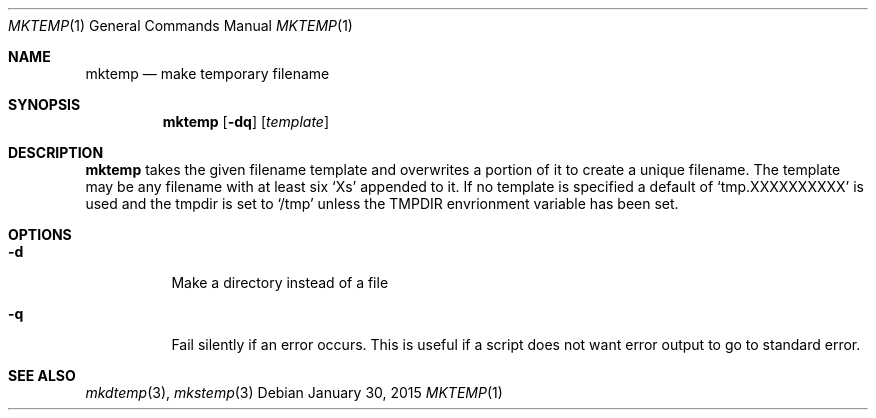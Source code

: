 .Dd January 30, 2015
.Dt MKTEMP 1 sbase\-VERSION
.Os
.Sh NAME
.Nm mktemp
.Nd make temporary filename
.Sh SYNOPSIS
.Nm
.Op Fl dq
.Op Ar template
.Sh DESCRIPTION
.Nm
takes the given filename template and overwrites a portion of it
to create a unique filename.  The template may be any filename with at least
six `Xs' appended to it.  If no template is specified a default of
`tmp.XXXXXXXXXX' is used and the tmpdir is set to `/tmp' unless the
TMPDIR envrionment variable has been set.
.Sh OPTIONS
.Bl -tag -width Ds
.It Fl d
Make a directory instead of a file
.It Fl q
Fail silently if an error occurs.  This is useful if a script
does not want error output to go to standard error.
.El
.Sh SEE ALSO
.Xr mkdtemp 3 ,
.Xr mkstemp 3
